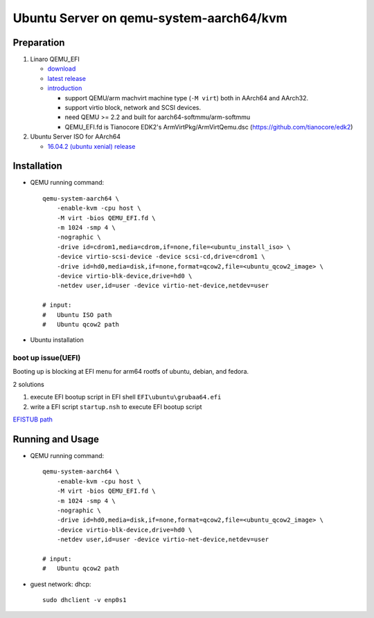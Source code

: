 Ubuntu Server on qemu-system-aarch64/kvm
========================================

Preparation
-----------
1. Linaro QEMU_EFI

   - `download <https://releases.linaro.org/components/kernel/uefi-linaro/15.12/release/qemu64/QEMU_EFI.fd>`_
   - `latest release <https://releases.linaro.org/components/kernel/uefi-linaro/latest/>`_
   - `introduction <https://wiki.linaro.org/LEG/UEFIforQEMU>`_

     - support QEMU/arm machvirt machine type (``-M virt``) both in AArch64 and AArch32.
     - support virtio block, network and SCSI devices.
     - need QEMU >= 2.2 and built for aarch64-softmmu/arm-softmmu
     - QEMU_EFI.fd is Tianocore EDK2's ArmVirtPkg/ArmVirtQemu.dsc (https://github.com/tianocore/edk2)
       
2. Ubuntu Server ISO for AArch64 

   - `16.04.2 (ubuntu xenial) release <http://cdimage.ubuntu.com/releases/16.04.2/release/>`_

Installation
------------
- QEMU running command:: 

    qemu-system-aarch64 \
        -enable-kvm -cpu host \
        -M virt -bios QEMU_EFI.fd \
        -m 1024 -smp 4 \
        -nographic \
        -drive id=cdrom1,media=cdrom,if=none,file=<ubuntu_install_iso> \
        -device virtio-scsi-device -device scsi-cd,drive=cdrom1 \
        -drive id=hd0,media=disk,if=none,format=qcow2,file=<ubuntu_qcow2_image> \
        -device virtio-blk-device,drive=hd0 \
        -netdev user,id=user -device virtio-net-device,netdev=user

    # input:
    #   Ubuntu ISO path
    #   Ubuntu qcow2 path

- Ubuntu installation

.. _boot_uefi_issue:

boot up issue(UEFI)
~~~~~~~~~~~~~~~~~~~

Booting up is blocking at EFI menu for arm64 rootfs of ubuntu, debian, and fedora.

2 solutions

1. execute EFI bootup script in EFI shell ``EFI\ubuntu\grubaa64.efi``
2. write a EFI script ``startup.nsh`` to execute EFI bootup script

`EFISTUB path <https://wiki.debian.org/UEFI#Booting_a_UEFI_machine_normally>`_

Running and Usage
-----------------
- QEMU running command::

    qemu-system-aarch64 \
        -enable-kvm -cpu host \
        -M virt -bios QEMU_EFI.fd \
        -m 1024 -smp 4 \
        -nographic \
        -drive id=hd0,media=disk,if=none,format=qcow2,file=<ubuntu_qcow2_image> \
        -device virtio-blk-device,drive=hd0 \
        -netdev user,id=user -device virtio-net-device,netdev=user

    # input:
    #   Ubuntu qcow2 path

- guest network: dhcp::

    sudo dhclient -v enp0s1
